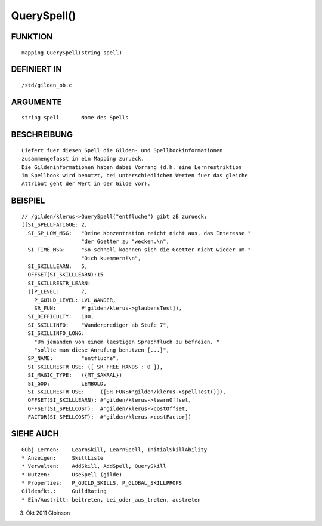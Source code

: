 QuerySpell()
============

FUNKTION
--------
::

    mapping QuerySpell(string spell)

DEFINIERT IN
------------
::

    /std/gilden_ob.c

ARGUMENTE
---------
::

    string spell       Name des Spells

BESCHREIBUNG
------------
::

    Liefert fuer diesen Spell die Gilden- und Spellbookinformationen
    zusammengefasst in ein Mapping zurueck.
    Die Gildeninformationen haben dabei Vorrang (d.h. eine Lernrestriktion
    im Spellbook wird benutzt, bei unterschiedlichen Werten fuer das gleiche
    Attribut geht der Wert in der Gilde vor).

BEISPIEL
--------
::

    // /gilden/klerus->QuerySpell("entfluche") gibt zB zurueck:
    ([SI_SPELLFATIGUE: 2,
      SI_SP_LOW_MSG:   "Deine Konzentration reicht nicht aus, das Interesse "
                       "der Goetter zu "wecken.\n",
      SI_TIME_MSG:     "So schnell koennen sich die Goetter nicht wieder um "
                       "Dich kuemmern!\n",
      SI_SKILLLEARN:   5,
      OFFSET(SI_SKILLLEARN):15
      SI_SKILLRESTR_LEARN:
      ([P_LEVEL:       7,
        P_GUILD_LEVEL: LVL_WANDER,
        SR_FUN:        #'gilden/klerus->glaubensTest]),
      SI_DIFFICULTY:   100,
      SI_SKILLINFO:    "Wanderprediger ab Stufe 7",
      SI_SKILLINFO_LONG:
        "Um jemanden von einem laestigen Sprachfluch zu befreien, "
        "sollte man diese Anrufung benutzen [...]",
      SP_NAME:         "entfluche",
      SI_SKILLRESTR_USE: ([ SR_FREE_HANDS : 0 ]),
      SI_MAGIC_TYPE:   ({MT_SAKRAL})
      SI_GOD:          LEMBOLD,
      SI_SKILLRESTR_USE:     ([SR_FUN:#'gilden/klerus->spellTest()]),
      OFFSET(SI_SKILLLEARN): #'gilden/klerus->learnOffset,
      OFFSET(SI_SPELLCOST):  #'gilden/klerus->costOffset,
      FACTOR(SI_SPELLCOST):  #'gilden/klerus->costFactor])

SIEHE AUCH
----------
::

    GObj Lernen:    LearnSkill, LearnSpell, InitialSkillAbility
    * Anzeigen:     SkillListe
    * Verwalten:    AddSkill, AddSpell, QuerySkill
    * Nutzen:       UseSpell (gilde)
    * Properties:   P_GUILD_SKILLS, P_GLOBAL_SKILLPROPS
    Gildenfkt.:     GuildRating
    * Ein/Austritt: beitreten, bei_oder_aus_treten, austreten

3. Okt 2011 Gloinson

